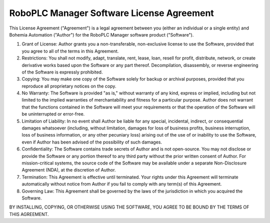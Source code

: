 RoboPLC Manager Software License Agreement
******************************************

This License Agreement ("Agreement") is a legal agreement between you (either
an individual or a single entity) and Bohemia Automation ("Author") for the
RoboPLC Manager software product ("Software").

1. Grant of License: Author grants you a non-transferable, non-exclusive
   license to use the Software, provided that you agree to all of the terms in
   this Agreement.

2. Restrictions: You shall not modify, adapt, translate, rent, lease, loan,
   resell for profit, distribute, network, or create derivative works based
   upon the Software or any part thereof. Decompilation, disassembly, or
   reverse engineering of the Software is expressly prohibited.

3. Copying: You may make one copy of the Software solely for backup or archival
   purposes, provided that you reproduce all proprietary notices on the copy.

4. No Warranty: The Software is provided "as is," without warranty of any kind,
   express or implied, including but not limited to the implied warranties of
   merchantability and fitness for a particular purpose. Author does not
   warrant that the functions contained in the Software will meet your
   requirements or that the operation of the Software will be uninterrupted or
   error-free.

5. Limitation of Liability: In no event shall Author be liable for any special,
   incidental, indirect, or consequential damages whatsoever (including,
   without limitation, damages for loss of business profits, business
   interruption, loss of business information, or any other pecuniary loss)
   arising out of the use of or inability to use the Software, even if Author
   has been advised of the possibility of such damages.

6. Confidentiality: The Software contains trade secrets of Author and is not
   open-source. You may not disclose or provide the Software or any portion
   thereof to any third party without the prior written consent of Author. For
   mission-critical systems, the source code of the Software may be available
   under a separate Non-Disclosure Agreement (NDA), at the discretion of
   Author.

7. Termination: This Agreement is effective until terminated. Your rights under
   this Agreement will terminate automatically without notice from Author if
   you fail to comply with any term(s) of this Agreement.

8. Governing Law: This Agreement shall be governed by the laws of the
   jurisdiction in which you acquired the Software.

BY INSTALLING, COPYING, OR OTHERWISE USING THE SOFTWARE, YOU AGREE TO BE BOUND
BY THE TERMS OF THIS AGREEMENT.


